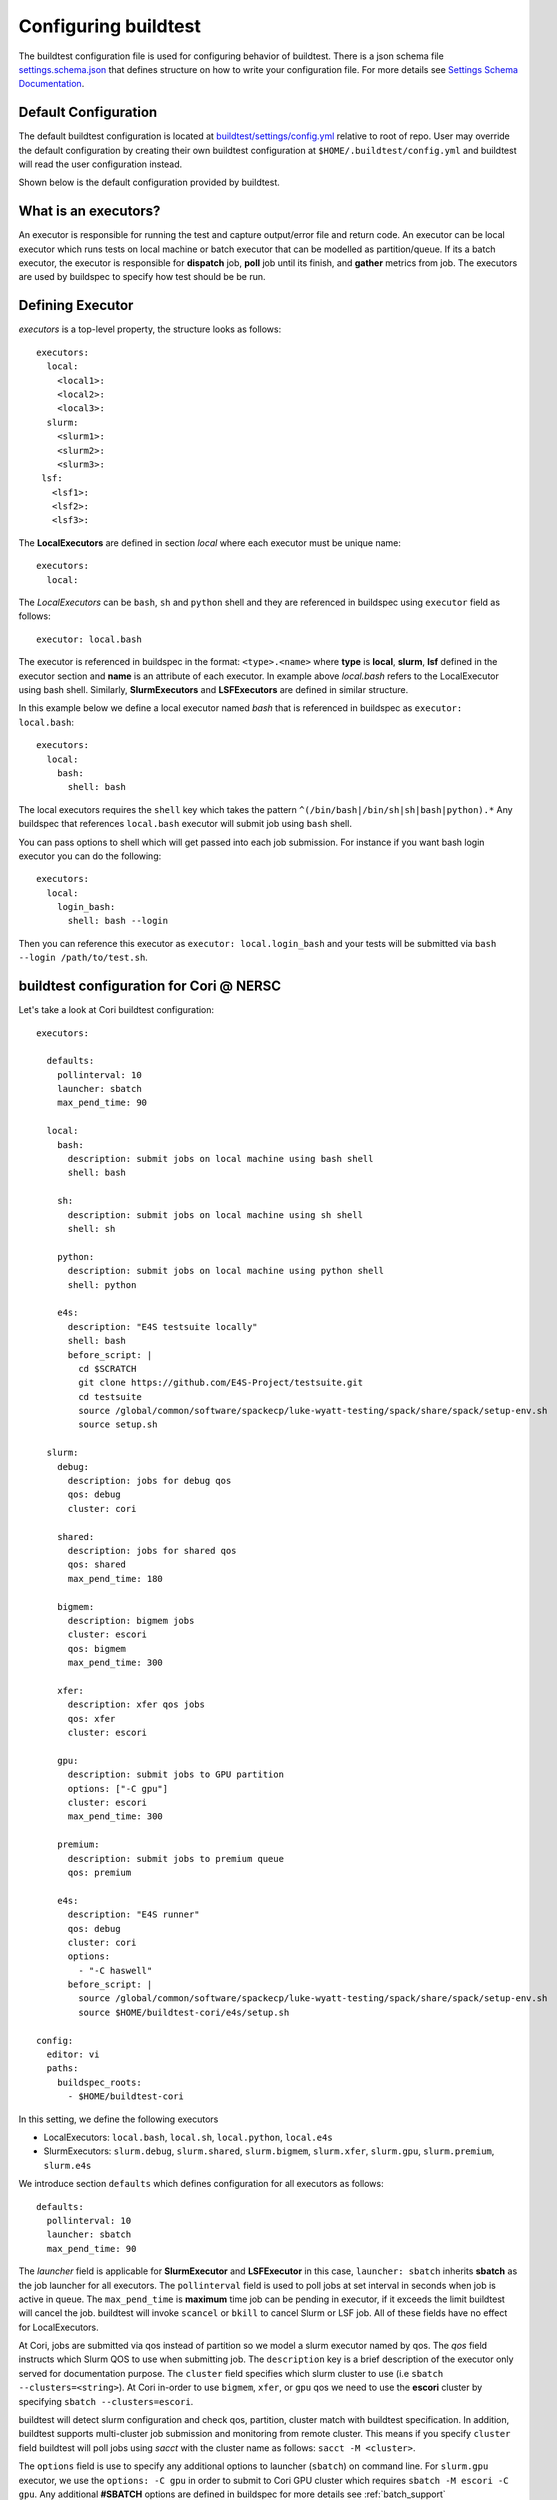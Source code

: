 .. _configuring_buildtest:

Configuring buildtest
======================

The buildtest configuration file is used for configuring behavior of buildtest.
There is a json schema file `settings.schema.json <https://raw.githubusercontent.com/buildtesters/buildtest/devel/buildtest/schemas/settings.schema.json>`_
that defines structure on how to write your configuration file. For more details
see `Settings Schema Documentation <https://buildtesters.github.io/buildtest/pages/schemadocs/settings.html>`_.


Default Configuration
-----------------------

The default buildtest configuration  is located at `buildtest/settings/config.yml <https://raw.githubusercontent.com/buildtesters/buildtest/devel/buildtest/settings/config.yml>`_
relative to root of repo. User may override the default configuration by creating
their own buildtest configuration at ``$HOME/.buildtest/config.yml`` and buildtest
will read the user configuration instead.

Shown below is the default configuration provided by buildtest.

.. program-output:: cat ../buildtest/settings/config.yml

.. _configuring_executors:

What is an executors?
----------------------

An executor is responsible for running the test and capture output/error file and
return code. An executor can be local executor which runs tests on local machine or
batch executor that can be modelled as partition/queue. If its a batch executor, the
executor is responsible for **dispatch** job, **poll** job until its finish, and
**gather** metrics from job. The executors are used by buildspec to specify how
test should be be run.

Defining Executor
--------------------

`executors` is a top-level property, the structure looks as follows::

  executors:
    local:
      <local1>:
      <local2>:
      <local3>:
    slurm:
      <slurm1>:
      <slurm2>:
      <slurm3>:
   lsf:
     <lsf1>:
     <lsf2>:
     <lsf3>:

The **LocalExecutors** are defined in section `local` where each executor must be
unique name::

  executors:
    local:

The *LocalExecutors* can be ``bash``, ``sh`` and ``python`` shell and they are
referenced in buildspec using ``executor`` field as follows::

    executor: local.bash

The executor is referenced in buildspec in the format: ``<type>.<name>`` where
**type** is **local**, **slurm**, **lsf** defined in the executor section and **name**
is an attribute of each executor. In example above `local.bash` refers to the LocalExecutor
using bash shell. Similarly, **SlurmExecutors** and **LSFExecutors** are defined
in similar structure.

In this example below we define a local executor named `bash` that is referenced
in buildspec as ``executor: local.bash``::

    executors:
      local:
        bash:
          shell: bash

The local executors requires the ``shell`` key which takes the pattern
``^(/bin/bash|/bin/sh|sh|bash|python).*`` Any buildspec that references ``local.bash``
executor will submit job using ``bash`` shell.

You can pass options to shell which will get passed into each job submission.
For instance if you want bash login executor you can do the following::

    executors:
      local:
        login_bash:
          shell: bash --login

Then you can reference this executor as ``executor: local.login_bash`` and your
tests will be submitted via ``bash --login /path/to/test.sh``.

.. _slurm_executors:

buildtest configuration for Cori @ NERSC
------------------------------------------

Let's take a look at Cori buildtest configuration::


    executors:

      defaults:
        pollinterval: 10
        launcher: sbatch
        max_pend_time: 90

      local:
        bash:
          description: submit jobs on local machine using bash shell
          shell: bash

        sh:
          description: submit jobs on local machine using sh shell
          shell: sh

        python:
          description: submit jobs on local machine using python shell
          shell: python

        e4s:
          description: "E4S testsuite locally"
          shell: bash
          before_script: |
            cd $SCRATCH
            git clone https://github.com/E4S-Project/testsuite.git
            cd testsuite
            source /global/common/software/spackecp/luke-wyatt-testing/spack/share/spack/setup-env.sh
            source setup.sh

      slurm:
        debug:
          description: jobs for debug qos
          qos: debug
          cluster: cori

        shared:
          description: jobs for shared qos
          qos: shared
          max_pend_time: 180

        bigmem:
          description: bigmem jobs
          cluster: escori
          qos: bigmem
          max_pend_time: 300

        xfer:
          description: xfer qos jobs
          qos: xfer
          cluster: escori

        gpu:
          description: submit jobs to GPU partition
          options: ["-C gpu"]
          cluster: escori
          max_pend_time: 300

        premium:
          description: submit jobs to premium queue
          qos: premium

        e4s:
          description: "E4S runner"
          qos: debug
          cluster: cori
          options:
            - "-C haswell"
          before_script: |
            source /global/common/software/spackecp/luke-wyatt-testing/spack/share/spack/setup-env.sh
            source $HOME/buildtest-cori/e4s/setup.sh

    config:
      editor: vi
      paths:
        buildspec_roots:
          - $HOME/buildtest-cori


In this setting, we define the following executors

- LocalExecutors: ``local.bash``, ``local.sh``, ``local.python``, ``local.e4s``
- SlurmExecutors: ``slurm.debug``, ``slurm.shared``, ``slurm.bigmem``, ``slurm.xfer``, ``slurm.gpu``, ``slurm.premium``, ``slurm.e4s``


We introduce section ``defaults`` which defines configuration for all executors
as follows::

      defaults:
        pollinterval: 10
        launcher: sbatch
        max_pend_time: 90

The `launcher` field is applicable for **SlurmExecutor** and **LSFExecutor** in this
case, ``launcher: sbatch`` inherits **sbatch** as the job launcher for all executors.
The ``pollinterval`` field is used  to poll jobs at set interval in seconds
when job is active in queue. The ``max_pend_time`` is **maximum** time job can be pending
in executor, if it exceeds the limit buildtest will cancel the job. buildtest will
invoke ``scancel`` or ``bkill`` to cancel Slurm or LSF job. All of these fields have
no effect for LocalExecutors.

At Cori, jobs are submitted via qos instead of partition so we model a slurm executor
named by qos. The `qos` field instructs which Slurm QOS to use when submitting job.
The ``description`` key is a brief description of the executor only served for
documentation purpose. The ``cluster`` field specifies which slurm cluster to use
(i.e ``sbatch --clusters=<string>``). At Cori in-order to use ``bigmem``, ``xfer``,
or ``gpu`` qos we need to use the **escori** cluster by specifying
``sbatch --clusters=escori``.

buildtest will detect slurm configuration and check qos, partition, cluster
match with buildtest specification. In addition, buildtest supports multi-cluster
job submission and monitoring from remote cluster. This means if you specify
``cluster`` field buildtest will poll jobs using `sacct` with the
cluster name as follows: ``sacct -M <cluster>``.

The ``options`` field is use to specify any additional options to launcher (``sbatch``)
on command line. For ``slurm.gpu`` executor, we use the ``options: -C gpu``
in order to submit to Cori GPU cluster which requires ``sbatch -M escori -C gpu``.
Any additional **#SBATCH** options are
defined in buildspec for more details see :ref:`batch_support`

The ``max_pend_time`` option can be overridden per executor level for example the
section below overrides the default to 300 seconds::

        bigmem:
          description: bigmem jobs
          cluster: escori
          qos: bigmem
          max_pend_time: 300

The ``max_pend_time`` is used to cancel job only if job is pending in queue, not if it
is in run state. buildtest starts a timer at job submission to every ``pollinterval``
seconds check if job has exceeded **max_pend_time** only if job is in **PENDING** (SLURM)
or **PEND** (LSF). If job exceeds this limit buildtest will cancel job using ``scancel``
or ``bkill`` depending on the scheduler. Buildtest will remove cancel jobs and remove
from poll queue, in addition cancelled jobs won't be reported in test report.

.. _buildspec_roots:

buildspec roots
-----------------

buildtest can discover buildspec using ``buildspec_roots`` keyword. This field is a list
of directory paths to search for buildspecs. For example we clone the repo
https://github.com/buildtesters/buildtest-cori at **$HOME/buildtest-cori**

::
    config:
      editor: vi
      paths:
        buildspec_roots:
          - $HOME/buildtest-cori

If you run ``buildtest buildspec find --clear`` it will detect all buildspecs in
buildspec_roots. buildtest will find all `.yml` extension. By default buildtest will
add the ``$BUILDTEST_ROOT/tutorials`` to search path, where $BUILDTEST_ROOT is root
of buildtest repo.

before_script and after_script for executors
---------------------------------------------

Often times, you may want to run a set of commands before or after tests for more than
one test. For this reason, we support ``before_script`` and ``after_script`` section
per executor which is of string type where you can specify multi-line commands.

This can be demonstrated with this executor name **local.e4s** responsible for
building `E4S Testsuite <https://github.com/E4S-Project/testsuite>`_::

    e4s:
      description: "E4S testsuite locally"
      shell: bash
      before_script: |
        cd $SCRATCH
        git clone https://github.com/E4S-Project/testsuite.git
        cd testsuite
        source /global/common/software/spackecp/luke-wyatt-testing/spack/share/spack/setup-env.sh
        source setup.sh

For the `e4s` executor we attempt to clone E4S Testsuite in $SCRATCH and activate
a spack environment and initialize E4S Testsuite.  buildtest will write a
``before_script.sh`` and ``after_script.sh`` for every executor.
This can be found in ``var/executors`` directory as shown below::

    $ tree var/executors/
    var/executors/
    |-- local.bash
    |   |-- after_script.sh
    |   `-- before_script.sh
    |-- local.e4s
    |   |-- after_script.sh
    |   `-- before_script.sh
    |-- local.python
    |   |-- after_script.sh
    |   `-- before_script.sh
    |-- local.sh
    |   |-- after_script.sh
    |   `-- before_script.sh


    4 directories, 8 files

The ``before_script`` and ``after_script`` field is available for all executors and
if its not specified the file will be empty. Every test will source the before
and after script for the given executor.

The ``editor: vi`` is used to open buildspecs in editor, this is used by commands like
``buildtest buildspec edit`` see :ref:`editing_buildspecs`. The `editor` field can
be `vi`, `vim`, `nano`, or `emacs`. Similarly, this command works if you want to :ref:`edit_buildtest_configuration`.
(``buildtest config edit``).

buildtest configuration for Ascent @ OLCF
------------------------------------------

`Ascent <https://docs.olcf.ornl.gov/systems/ascent_user_guide.html>`_ is a training
system for Summit at OLCF, which is using a IBM Load Sharing
Facility (LSF) as their batch scheduler. Ascent has two
queues `batch` and `test`. To define LSF Executor we set
top-level key `lsf` in `executors` section.

The default launcher is `bsub` which can be defined under ``defaults``. The
``pollinterval`` will poll LSF jobs every 10 seconds using ``bjobs``. The
``pollinterval`` accepts a range between `10` - `300` seconds as defined in
schema. In order to avoid polling scheduler excessively pick a number that is best
suitable for your site.

::

    executors:
      defaults:
        launcher: bsub
        pollinterval: 10
      local:
        bash:
          description: submit jobs on local machine using bash shell
          shell: bash

        sh:
          description: submit jobs on local machine using sh shell
          shell: sh

        python:
          description: submit jobs on local machine using python shell
          shell: python
      lsf:
        batch:
          queue: batch
        test:
          queue: test
    config:
      editor: vi
      paths:
        prefix: /tmp

CLI to buildtest configuration
-----------------------------------------------

The ``buildtest config`` command provides access to buildtest configuration, shown
below is the command usage.


.. program-output:: cat docgen/buildtest_config_--help.txt


View buildtest configuration
~~~~~~~~~~~~~~~~~~~~~~~~~~~~~

If you want to view buildtest configuration you can run::

    buildtest config view

Shown below is an example output.

.. program-output:: cat docgen/config-view.txt

.. _edit_buildtest_configuration:

Edit buildtest configuration
~~~~~~~~~~~~~~~~~~~~~~~~~~~~~
Likewise, you can edit the file by running::

    buildtest config edit

This will open the buildtest configuration in editor specified by `editor` field.

Validate buildtest configuration
~~~~~~~~~~~~~~~~~~~~~~~~~~~~~~~~~

To check if your buildtest settings is valid, run ``buildtest config validate``.
This will validate your ``settings.yml`` with the schema **settings.schema.json**.
The output will be the following.

.. program-output:: cat docgen/config-validate.txt

If there is an error during validation, the output from **jsonschema.exceptions.ValidationError**
will be displayed in terminal. For example the error below indicates there was an error
on ``editor`` key in **config** object which expects the editor to be one of the
enum types [``vi``, ``vim``, ``nano``, ``emacs``]::

    $ buildtest config validate
    Traceback (most recent call last):
      File "/Users/siddiq90/.local/share/virtualenvs/buildtest-1gHVG2Pd/bin/buildtest", line 11, in <module>
        load_entry_point('buildtest', 'console_scripts', 'buildtest')()
      File "/Users/siddiq90/Documents/buildtest/buildtest/main.py", line 32, in main
        check_settings()
      File "/Users/siddiq90/Documents/buildtest/buildtest/config.py", line 71, in check_settings
        validate(instance=user_schema, schema=config_schema)
      File "/Users/siddiq90/.local/share/virtualenvs/buildtest-1gHVG2Pd/lib/python3.7/site-packages/jsonschema/validators.py", line 899, in validate
        raise error
    jsonschema.exceptions.ValidationError: 'gedit' is not one of ['vi', 'vim', 'nano', 'emacs']

    Failed validating 'enum' in schema['properties']['config']['properties']['editor']:
        {'default': 'vim',
         'enum': ['vi', 'vim', 'nano', 'emacs'],
         'type': 'string'}

    On instance['config']['editor']:
        'gedit'


Configuration Summary
~~~~~~~~~~~~~~~~~~~~~~

You can get a summary of buildtest using ``buildtest config summary``, this will
display information from several sources into one single command along.

.. program-output:: cat docgen/config-summary.txt


Example Configurations
-------------------------

buildtest provides a few example configurations for configuring buildtest this
can be retrieved by running ``buildtest schema -n settings.schema.json --examples``
or short option (``-e``), which will validate each example with schema file
``settings.schema.json``.

.. program-output:: cat docgen/schemas/settings-examples.txt

If you want to retrieve full json schema file run
``buildtest schema -n settings.schema.json --json`` or short option ``-j``

